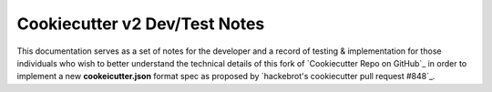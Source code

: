.. ###########################################################################
   This file contains reStructuredText, please do not edit it unless you are
   familar with reStructuredText markup as well as Sphinx specific markup.

   For information regarding reStructuredText markup see
      http://sphinx.pocoo.org/rest.html

   For information regarding Sphinx specific markup see
      http://sphinx.pocoo.org/markup/index.html

.. ########################## SECTION HEADING REMINDER #######################
   # with overline, for parts
   * with overline, for chapters
   =, for sections
   -, for subsections
   ^, for subsubsections
   ", for paragraphs

.. ---------------------------------------------------------------------------

******************************
Cookiecutter v2 Dev/Test Notes
******************************

This documentation serves as a set of notes for the developer and a record of
testing & implementation for those individuals who wish to better understand the
technical details of this fork of `Cookiecutter Repo on GitHub`_ in order to
implement a new **cookeicutter.json** format spec as proposed by
`hackebrot's cookiecutter pull request #848`_.

